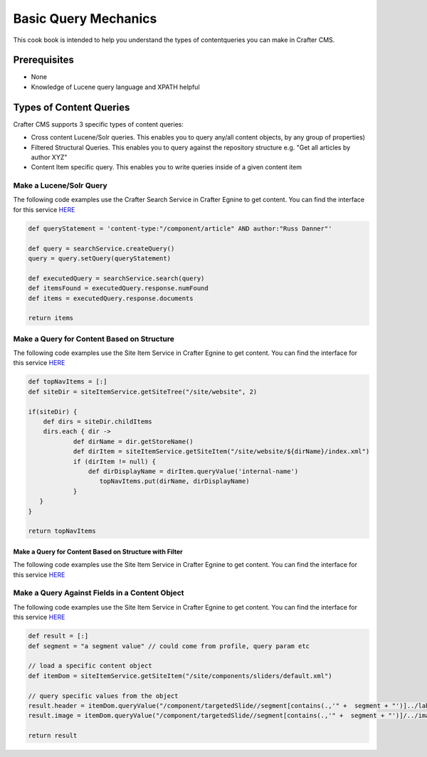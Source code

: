 =====================
Basic Query Mechanics
=====================

This cook book is intended to help you understand the types of contentqueries you can make in Crafter CMS.

-------------
Prerequisites
-------------
* None
* Knowledge of Lucene query language and XPATH helpful


------------------------
Types of Content Queries
------------------------

Crafter CMS supports 3 specific types of content queries:

* Cross content Lucene/Solr queries. This enables you to query any/all content objects, by any group of properties)
* Filtered Structural Queries. This enables you to query against the repository structure e.g. "Get all articles by author XYZ"
* Content Item specific query.  This enables you to write queries inside of a given content item

^^^^^^^^^^^^^^^^^^^^^^^^
Make a Lucene/Solr Query
^^^^^^^^^^^^^^^^^^^^^^^^

The following code examples use the Crafter Search Service in Crafter Egnine to get content.
You can find the interface for this service `HERE <https://github.com/craftercms/engine/blob/2.5.xhttps://github.com/craftercms/search/blob/2.5.x/crafter-search-api/src/main/java/org/craftercms/search/service/SearchService.java>`_

.. code-block:: groovy

    def queryStatement = 'content-type:"/component/article" AND author:"Russ Danner"'

    def query = searchService.createQuery()
    query = query.setQuery(queryStatement)

    def executedQuery = searchService.search(query)
    def itemsFound = executedQuery.response.numFound
    def items = executedQuery.response.documents

    return items

^^^^^^^^^^^^^^^^^^^^^^^^^^^^^^^^^^^^^^^^^^^
Make a Query for Content Based on Structure
^^^^^^^^^^^^^^^^^^^^^^^^^^^^^^^^^^^^^^^^^^^

The following code examples use the Site Item Service in Crafter Egnine to get content.
You can find the interface for this service `HERE <https://github.com/craftercms/engine/blob/2.5.x/src/main/java/org/craftercms/engine/service/SiteItemService.java>`_

.. code-block:: groovy

    def topNavItems = [:]
    def siteDir = siteItemService.getSiteTree("/site/website", 2)

    if(siteDir) {
        def dirs = siteDir.childItems
        dirs.each { dir ->
                def dirName = dir.getStoreName()
                def dirItem = siteItemService.getSiteItem("/site/website/${dirName}/index.xml")
                if (dirItem != null) {
                    def dirDisplayName = dirItem.queryValue('internal-name')
                       topNavItems.put(dirName, dirDisplayName)
                }
       }
    }

    return topNavItems


Make a Query for Content Based on Structure with Filter
^^^^^^^^^^^^^^^^^^^^^^^^^^^^^^^^^^^^^^^^^^^^^^^^^^^^^^^

The following code examples use the Site Item Service in Crafter Egnine to get content.
You can find the interface for this service `HERE <https://github.com/craftercms/engine/blob/2.5.x/src/main/java/org/craftercms/engine/service/SiteItemService.java>`_

.. todo:: add custom filter example


^^^^^^^^^^^^^^^^^^^^^^^^^^^^^^^^^^^^^^^^^^^^^^^^
Make a Query Against Fields in a Content Object
^^^^^^^^^^^^^^^^^^^^^^^^^^^^^^^^^^^^^^^^^^^^^^^^

The following code examples use the Site Item Service in Crafter Egnine to get content.
You can find the interface for this service `HERE <https://github.com/craftercms/engine/blob/2.5.x/src/main/java/org/craftercms/engine/service/SiteItemService.java>`_

.. code-block:: groovy

    def result = [:]
    def segment = "a segment value" // could come from profile, query param etc

    // load a specific content object
    def itemDom = siteItemService.getSiteItem("/site/components/sliders/default.xml")

    // query specific values from the object
    result.header = itemDom.queryValue("/component/targetedSlide//segment[contains(.,'" +  segment + "')]../label")
    result.image = itemDom.queryValue("/component/targetedSlide//segment[contains(.,'" +  segment + "')]/../image")

    return result


